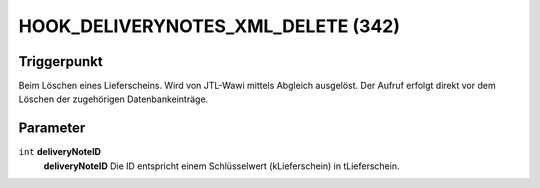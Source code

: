 HOOK_DELIVERYNOTES_XML_DELETE (342)
===================================

Triggerpunkt
""""""""""""

Beim Löschen eines Lieferscheins. Wird von JTL-Wawi mittels Abgleich ausgelöst. Der Aufruf erfolgt direkt vor dem Löschen der zugehörigen Datenbankeinträge.

Parameter
"""""""""

``int`` **deliveryNoteID**
    **deliveryNoteID** Die ID entspricht einem Schlüsselwert (kLieferschein) in tLieferschein.
